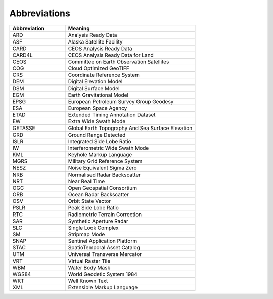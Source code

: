 Abbreviations
=============

.. list-table::
   :widths: 30 70
   :header-rows: 1

   * - Abbreviation
     - Meaning
   * - ARD
     - Analysis Ready Data
   * - ASF
     - Alaska Satellite Facility
   * - CARD
     - CEOS Analysis Ready Data
   * - CARD4L
     - CEOS Analysis Ready Data for Land
   * - CEOS
     - Committee on Earth Observation Satellites
   * - COG
     - Cloud Optimized GeoTIFF
   * - CRS
     - Coordinate Reference System
   * - DEM
     - Digital Elevation Model
   * - DSM
     - Digital Surface Model
   * - EGM
     - Earth Gravitational Model
   * - EPSG
     - European Petroleum Survey Group Geodesy
   * - ESA
     - European Space Agency
   * - ETAD
     - Extended Timing Annotation Dataset
   * - EW
     - Extra Wide Swath Mode
   * - GETASSE
     - Global Earth Topography And Sea Surface Elevation
   * - GRD
     - Ground Range Detected
   * - ISLR
     - Integrated Side Lobe Ratio
   * - IW
     - Interferometric Wide Swath Mode
   * - KML
     - Keyhole Markup Language
   * - MGRS
     - Military Grid Reference System
   * - NESZ
     - Noise Equivalent Sigma Zero
   * - NRB
     - Normalised Radar Backscatter
   * - NRT
     - Near Real Time
   * - OGC
     - Open Geospatial Consortium
   * - ORB
     - Ocean Radar Backscatter
   * - OSV
     - Orbit State Vector
   * - PSLR
     - Peak Side Lobe Ratio
   * - RTC
     - Radiometric Terrain Correction
   * - SAR
     - Synthetic Aperture Radar
   * - SLC
     - Single Look Complex
   * - SM
     - Stripmap Mode
   * - SNAP
     - Sentinel Application Platform
   * - STAC
     - SpatioTemporal Asset Catalog
   * - UTM
     - Universal Transverse Mercator
   * - VRT
     - Virtual Raster Tile
   * - WBM
     - Water Body Mask
   * - WGS84
     - World Geodetic System 1984
   * - WKT
     - Well Known Text
   * - XML
     - Extensible Markup Language
